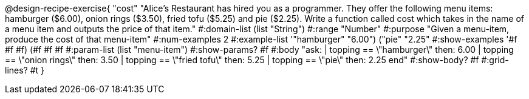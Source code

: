 @design-recipe-exercise{ "cost" "Alice's Restaurant has hired you as a programmer. They offer the following menu items: hamburger ($6.00), onion rings
($3.50), fried tofu ($5.25) and pie ($2.25). Write a function called cost which takes in the name of a menu item and outputs the price of that item."
  #:domain-list (list "String")
  #:range "Number"
  #:purpose "Given a menu-item, produce the cost of that menu-item"
  #:num-examples 2
  #:example-list '(("hamburger" "6.00")
                   ("pie" "2.25"))
  #:show-examples '((#f #f #f) (#f #f #f))
  #:param-list (list "menu-item")
  #:show-params? #f
  #:body "ask:
          | topping == \"hamburger\" then: 6.00
          | topping == \"onion rings\" then: 3.50
          | topping == \"fried tofu\" then: 5.25
          | topping == \"pie\" then: 2.25
          end"
  #:show-body? #f
  #:grid-lines? #t }

